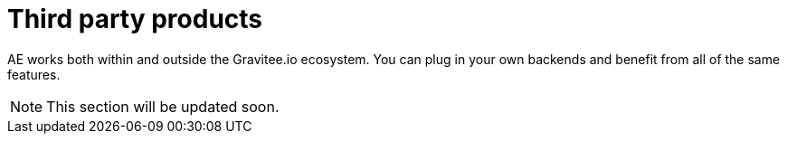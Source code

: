 = Third party products
:page-sidebar: ae_sidebar
:page-permalink: ae/3rdparties_installation.html
:page-folder: ae/3rdparties
:page-description: Gravitee Alert Engine - Third Parties - Installation
:page-toc: true
:page-keywords: Gravitee, API Platform, Alert, Alert Engine, documentation, manual, guide, reference, api
:page-layout: ae
:page-liquid:

AE works both within and outside the Gravitee.io ecosystem. You can plug in your own backends and benefit
from all of the same features.

NOTE: This section will be updated soon.

